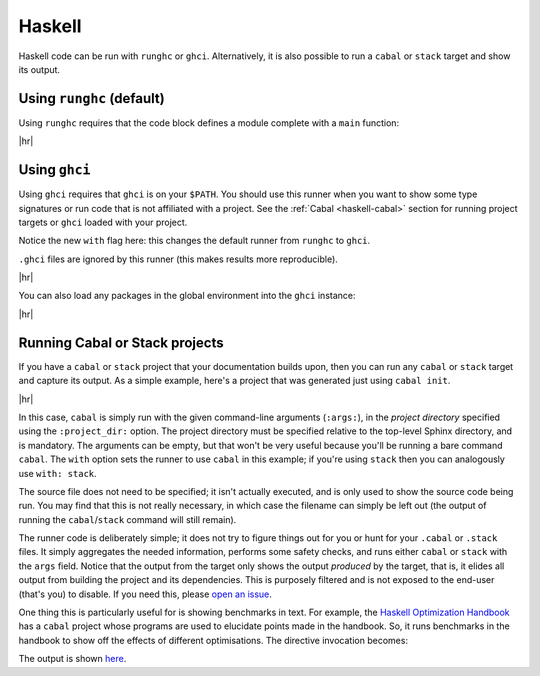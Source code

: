 Haskell
=======

Haskell code can be run with ``runghc`` or ``ghci``.
Alternatively, it is also possible to run a ``cabal`` or ``stack`` target and show its output.

Using ``runghc`` (default)
--------------------------

Using ``runghc`` requires that the code block defines a module complete with a
``main`` function:

.. code-block:: rst
   :caption: rst

   .. exec::
      :language: haskell

      module Main where

      main :: IO ()
      main = do
        let x = fmap (+10) [1..10]
        print x

|hr|

.. exec::
   :language: haskell

   module Main where

   main :: IO ()
   main = do
     let x = fmap (+10) [1..10]
     print x


Using ``ghci``
--------------

Using ``ghci`` requires that ``ghci`` is on your ``$PATH``.
You should use this runner when you want to show some type signatures or run code that is not affiliated with a project.
See the :ref:`Cabal <haskell-cabal>` section for running project targets or ``ghci`` loaded with your project.

Notice the new ``with`` flag here: this changes the default runner from ``runghc`` to ``ghci``.

``.ghci`` files are ignored by this runner (this makes results more reproducible).

.. code-block:: rst
   :caption: rst

   .. exec::
      :language: haskell
      :with: ghci

      :t "Hello"

|hr|

.. exec::
   :language: haskell
   :with: ghci
 
   :t "Hello"

You can also load any packages in the global environment into the ``ghci`` instance:

.. code-block:: rst
   :caption: rst

   .. exec::
      :language: haskell
      :with: ghci
   
      :m + Data.List
      :t span

|hr|

.. exec::
  :language: haskell
  :with: ghci

  :m + Data.List
  :t span


.. _haskell-cabal:

Running Cabal or Stack projects
-------------------------------

If you have a ``cabal`` or ``stack`` project that your documentation builds upon, then you can run any ``cabal`` or ``stack`` target and capture its output.
As a simple example, here's a project that was generated just using ``cabal init``.

.. code-block:: rst
   :caption: rst

   .. exec:: examples/hellocabal/app/Main.hs
      :language: haskell
      :with: cabal
      :args: run hellocabal
      :project_dir: examples/hellocabal

|hr|

.. exec:: examples/hellocabal/app/Main.hs
   :language: haskell
   :with: cabal
   :args: run hellocabal
   :project_dir: examples/hellocabal

In this case, ``cabal`` is simply run with the given command-line arguments (``:args:``), in the *project directory* specified using the ``:project_dir:`` option.
The project directory must be specified relative to the top-level Sphinx directory, and is mandatory.
The arguments can be empty, but that won't be very useful because you'll be running a bare command ``cabal``.
The ``with`` option sets the runner to use ``cabal`` in this example; if you're using ``stack`` then you can analogously use ``with: stack``.

The source file does not need to be specified; it isn't actually executed, and is only used to show the source code being run.
You may find that this is not really necessary, in which case the filename can simply be left out (the output of running the ``cabal``/``stack`` command will still remain).

The runner code is deliberately simple; it does not try to figure things out for you or hunt for your ``.cabal`` or ``.stack`` files.
It simply aggregates the needed information, performs some safety checks, and runs either ``cabal`` or ``stack`` with the ``args`` field.
Notice that the output from the target only shows the output *produced* by the target, that is, it elides all output from building the project and its dependencies.
This is purposely filtered and is not exposed to the end-user (that's you) to disable.
If you need this, please `open an issue <https://github.com/yongrenjie/sphinx-exec-directive/issues>`_.

One thing this is particularly useful for is showing benchmarks in text.
For example, the `Haskell Optimization Handbook <https://github.com/input-output-hk/hs-opt-handbook.github.io>`_ has a ``cabal`` project whose programs are used to elucidate points made in the handbook.
So, it runs benchmarks in the handbook to show off the effects of different optimisations.
The directive invocation becomes:

.. code-block:: rst
   :caption: rst

   .. exec:: code/lethargy/bench/TooManyClosures.hs
      :language: haskell
      :with: cabal
      :args: bench lethargy:tooManyClosures
      :project_dir: code/lethargy/

The output is shown `here <https://imgur.com/BMB9gDc>`_.
